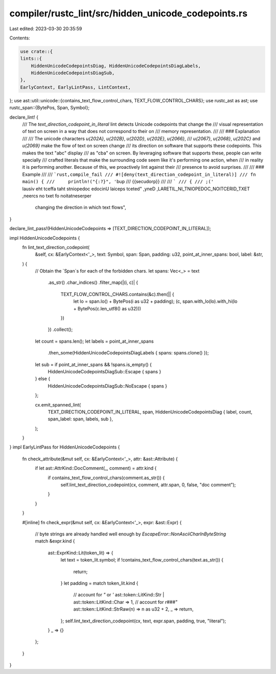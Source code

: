 compiler/rustc_lint/src/hidden_unicode_codepoints.rs
====================================================

Last edited: 2023-03-30 20:35:59

Contents:

.. code-block:: rs

    use crate::{
    lints::{
        HiddenUnicodeCodepointsDiag, HiddenUnicodeCodepointsDiagLabels,
        HiddenUnicodeCodepointsDiagSub,
    },
    EarlyContext, EarlyLintPass, LintContext,
};
use ast::util::unicode::{contains_text_flow_control_chars, TEXT_FLOW_CONTROL_CHARS};
use rustc_ast as ast;
use rustc_span::{BytePos, Span, Symbol};

declare_lint! {
    /// The `text_direction_codepoint_in_literal` lint detects Unicode codepoints that change the
    /// visual representation of text on screen in a way that does not correspond to their on
    /// memory representation.
    ///
    /// ### Explanation
    ///
    /// The unicode characters `\u{202A}`, `\u{202B}`, `\u{202D}`, `\u{202E}`, `\u{2066}`,
    /// `\u{2067}`, `\u{2068}`, `\u{202C}` and `\u{2069}` make the flow of text on screen change
    /// its direction on software that supports these codepoints. This makes the text "abc" display
    /// as "cba" on screen. By leveraging software that supports these, people can write specially
    /// crafted literals that make the surrounding code seem like it's performing one action, when
    /// in reality it is performing another. Because of this, we proactively lint against their
    /// presence to avoid surprises.
    ///
    /// ### Example
    ///
    /// ```rust,compile_fail
    /// #![deny(text_direction_codepoint_in_literal)]
    /// fn main() {
    ///     println!("{:?}", '‮');
    /// }
    /// ```
    ///
    /// {{produces}}
    ///
    pub TEXT_DIRECTION_CODEPOINT_IN_LITERAL,
    Deny,
    "detect special Unicode codepoints that affect the visual representation of text on screen, \
     changing the direction in which text flows",
}

declare_lint_pass!(HiddenUnicodeCodepoints => [TEXT_DIRECTION_CODEPOINT_IN_LITERAL]);

impl HiddenUnicodeCodepoints {
    fn lint_text_direction_codepoint(
        &self,
        cx: &EarlyContext<'_>,
        text: Symbol,
        span: Span,
        padding: u32,
        point_at_inner_spans: bool,
        label: &str,
    ) {
        // Obtain the `Span`s for each of the forbidden chars.
        let spans: Vec<_> = text
            .as_str()
            .char_indices()
            .filter_map(|(i, c)| {
                TEXT_FLOW_CONTROL_CHARS.contains(&c).then(|| {
                    let lo = span.lo() + BytePos(i as u32 + padding);
                    (c, span.with_lo(lo).with_hi(lo + BytePos(c.len_utf8() as u32)))
                })
            })
            .collect();

        let count = spans.len();
        let labels = point_at_inner_spans
            .then_some(HiddenUnicodeCodepointsDiagLabels { spans: spans.clone() });
        let sub = if point_at_inner_spans && !spans.is_empty() {
            HiddenUnicodeCodepointsDiagSub::Escape { spans }
        } else {
            HiddenUnicodeCodepointsDiagSub::NoEscape { spans }
        };

        cx.emit_spanned_lint(
            TEXT_DIRECTION_CODEPOINT_IN_LITERAL,
            span,
            HiddenUnicodeCodepointsDiag { label, count, span_label: span, labels, sub },
        );
    }
}
impl EarlyLintPass for HiddenUnicodeCodepoints {
    fn check_attribute(&mut self, cx: &EarlyContext<'_>, attr: &ast::Attribute) {
        if let ast::AttrKind::DocComment(_, comment) = attr.kind {
            if contains_text_flow_control_chars(comment.as_str()) {
                self.lint_text_direction_codepoint(cx, comment, attr.span, 0, false, "doc comment");
            }
        }
    }

    #[inline]
    fn check_expr(&mut self, cx: &EarlyContext<'_>, expr: &ast::Expr) {
        // byte strings are already handled well enough by `EscapeError::NonAsciiCharInByteString`
        match &expr.kind {
            ast::ExprKind::Lit(token_lit) => {
                let text = token_lit.symbol;
                if !contains_text_flow_control_chars(text.as_str()) {
                    return;
                }
                let padding = match token_lit.kind {
                    // account for `"` or `'`
                    ast::token::LitKind::Str | ast::token::LitKind::Char => 1,
                    // account for `r###"`
                    ast::token::LitKind::StrRaw(n) => n as u32 + 2,
                    _ => return,
                };
                self.lint_text_direction_codepoint(cx, text, expr.span, padding, true, "literal");
            }
            _ => {}
        };
    }
}


